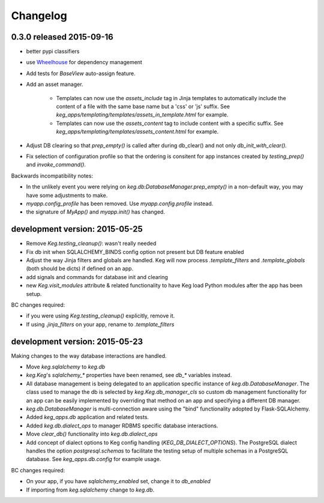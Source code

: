 Changelog
=========


0.3.0 released 2015-09-16
-------------------------

- better pypi classifiers
- use `Wheelhouse <https://github.com/level12/wheelhouse>`_ for dependency management
- Add tests for `BaseView` auto-assign feature.
- Add an asset manager.

    * Templates can now use the `assets_include` tag in Jinja templates to
      automatically include the content of a file with the same base name but a 'css' or 'js'
      suffix. See `keg_apps/templating/templates/assets_in_template.html` for example.
    * Templates can now use the `assets_content` tag to include content with a specific suffix.  See
      `keg_apps/templating/templates/assets_content.html` for example.

- Adjust DB clearing so that `prep_empty()` is called after during db_clear() and not
  only `db_init_with_clear().`
- Fix selection of configuration profile so that the ordering is consitent for app instances
  created by `testing_prep()` and `invoke_command()`.

Backwards incompatibility notes:

- In the unlikely event you were relying on `keg.db:DatabaseManager.prep_empty()` in a non-default
  way, you may have some adjustments to make.
- `myapp.config_profile` has been removed.  Use `myapp.config.profile` instead.
- the signature of `MyApp()` and `myapp.init()` has changed.


development version: 2015-05-25
-------------------------------

- Remove `Keg.testing_cleanup()`: wasn't really needed
- Fix db init when SQLALCHEMY_BINDS config option not present but DB feature enabled
- Adjust the way Jinja filters and globals are handled.  Keg will now process `.template_filters` and
  `.template_globals` (both should be dicts) if defined on an app.
- add signals and commands for database init and clearing
- new `Keg.visit_modules` attribute & related functionality to have Keg load Python modules after
  the app has been setup.

BC changes required:

- if you were using `Keg.testing_cleanup()` explicitly, remove it.
- If using `.jinja_filters` on your app, rename to `.template_filters`

development version: 2015-05-23
-------------------------------

Making changes to the way database interactions are handled.

- Move `keg.sqlalchemy` to `keg.db`
- `keg.Keg`'s `sqlalchemy_*` properties have been renamed, see `db_*` variables instead.
- All database management is being delegated to an application specific instance of
  `keg.db.DatabaseManager`.  The class used to manage the db is selected by
  `keg.Keg.db_manager_cls` so custom db management functionality for an app can be easily
  implemented by overriding that method on an app and specifying a different DB manager.
- `keg.db.DatabaseManager` is multi-connection aware using the "bind" functionality adopted by
  Flask-SQLAlchemy.
- Added `keg_apps.db` application and related tests.
- Added `keg.db.dialect_ops` to manager RDBMS specific database interactions.
- Move `clear_db()` functionality into `keg.db.dialect_ops`
- Add concept of dialect options to Keg config handling (`KEG_DB_DIALECT_OPTIONS`).  The
  PostgreSQL dialect handles the option `postgresql.schemas` to facilitate the testing setup of
  multiple schemas in a PostgreSQL database.  See `keg_apps.db.config` for example usage.

BC changes required:

- On your app, if you have `sqlalchemy_enabled` set, change it to `db_enabled`
- If importing from `keg.sqlalchemy` change to `keg.db`.
